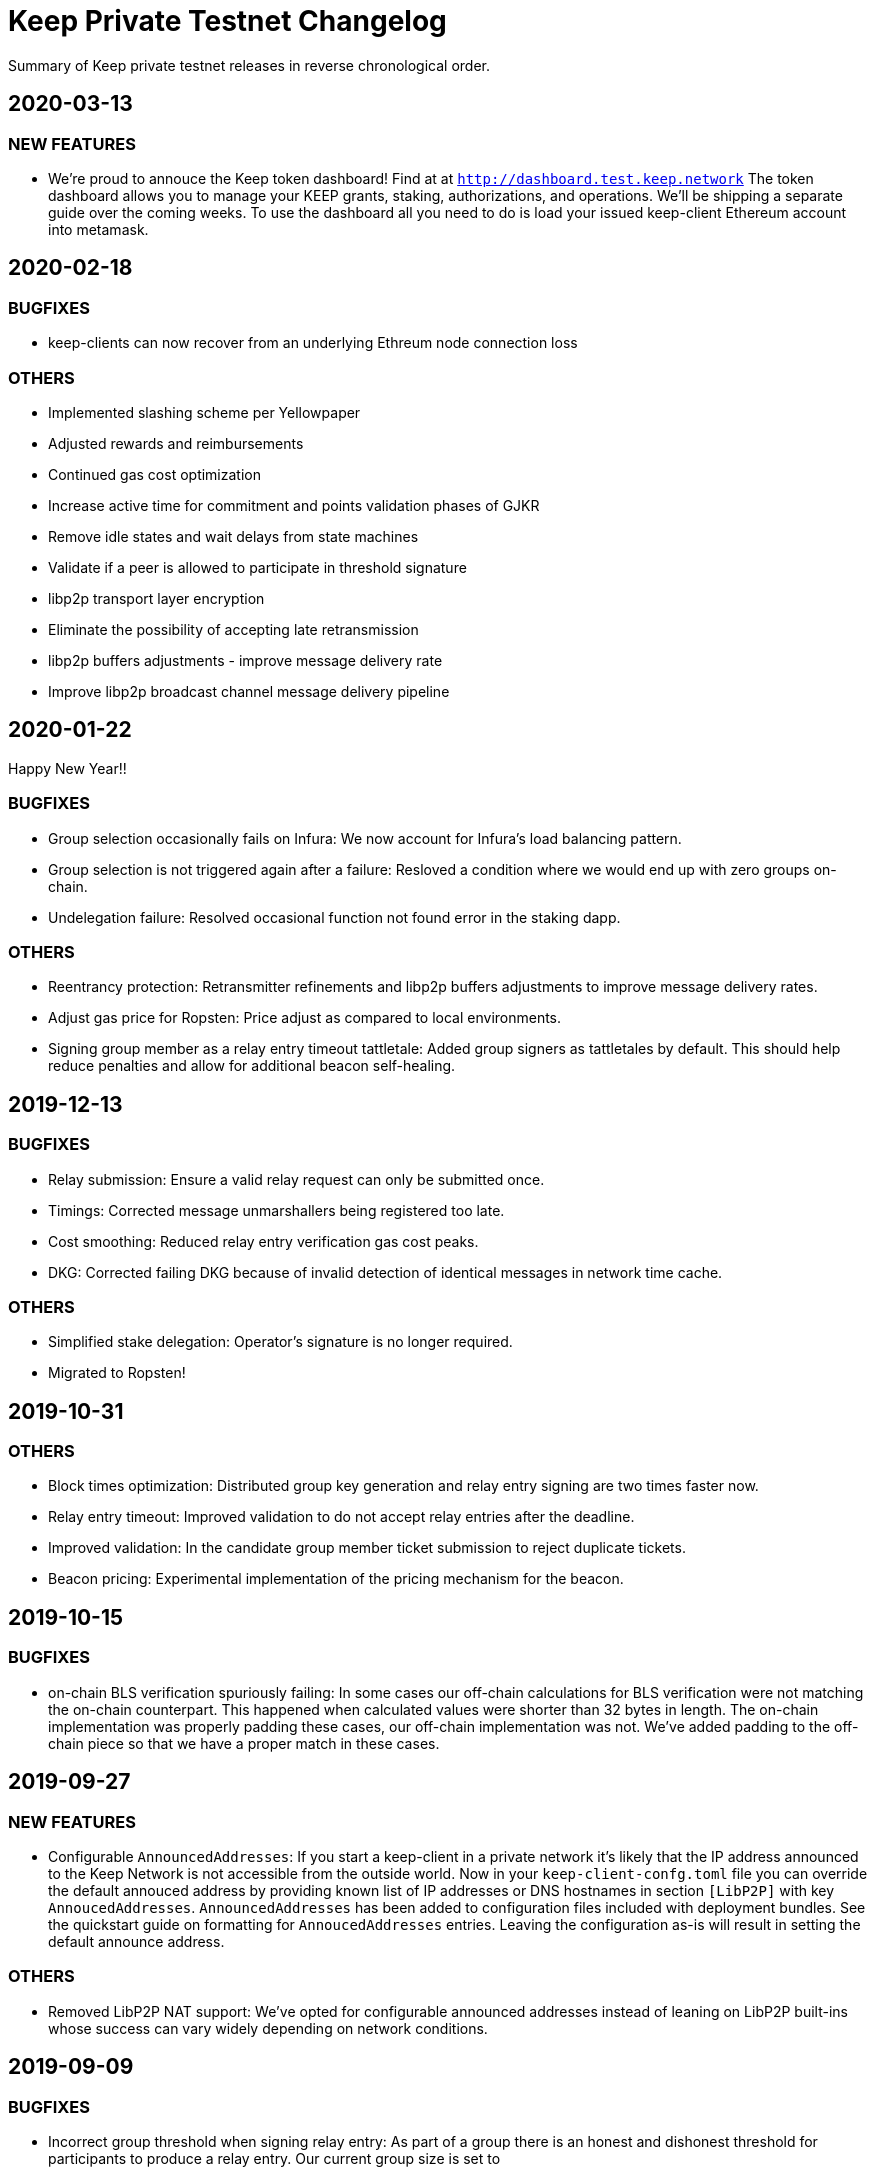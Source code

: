= Keep Private Testnet Changelog

Summary of Keep private testnet releases in reverse chronological order.

== 2020-03-13

=== NEW FEATURES

- We're proud to annouce the Keep token dashboard!  Find at at `http://dashboard.test.keep.network`
  The token dashboard allows you to manage your KEEP grants, staking, authorizations, and
  operations.  We'll be shipping a separate guide over the coming weeks.  To use the dashboard all
  you need to do is load your issued keep-client Ethereum account into metamask.

== 2020-02-18

=== BUGFIXES

- keep-clients can now recover from an underlying Ethreum node connection loss

=== OTHERS

- Implemented slashing scheme per Yellowpaper
- Adjusted rewards and reimbursements
- Continued gas cost optimization
- Increase active time for commitment and points validation phases of GJKR
- Remove idle states and wait delays from state machines
- Validate if a peer is allowed to participate in threshold signature
- libp2p transport layer encryption
- Eliminate the possibility of accepting late retransmission
- libp2p buffers adjustments - improve message delivery rate
- Improve libp2p broadcast channel message delivery pipeline

== 2020-01-22

Happy New Year!!

=== BUGFIXES

- Group selection occasionally fails on Infura:  We now account for Infura's load balancing pattern.
- Group selection is not triggered again after a failure:  Resloved a condition where we would end up with zero groups on-chain.
- Undelegation failure: Resolved occasional function not found error in the staking dapp.

=== OTHERS

- Reentrancy protection: Retransmitter refinements and libp2p buffers adjustments to improve message delivery rates.
- Adjust gas price for Ropsten: Price adjust as compared to local environments.
- Signing group member as a relay entry timeout tattletale:  Added group signers as tattletales by default.  This should help reduce penalties and allow for additional beacon self-healing.

== 2019-12-13

=== BUGFIXES

- Relay submission: Ensure a valid relay request can only be submitted once.
- Timings: Corrected message unmarshallers being registered too late.
- Cost smoothing: Reduced relay entry verification gas cost peaks.
- DKG: Corrected failing DKG because of invalid detection of identical messages in network time cache.

=== OTHERS

- Simplified stake delegation: Operator's signature is no longer required.
- Migrated to Ropsten!

== 2019-10-31

=== OTHERS

- Block times optimization: Distributed group key generation and relay entry signing are two times
  faster now.
- Relay entry timeout: Improved validation to do not accept relay entries after the deadline.
- Improved validation: In the candidate group member ticket submission to reject duplicate tickets.
- Beacon pricing: Experimental implementation of the pricing mechanism for the beacon.

== 2019-10-15

=== BUGFIXES

- on-chain BLS verification spuriously failing: In some cases our off-chain calculations for BLS
  verification were not matching the on-chain counterpart.  This happened when calculated values were
  shorter than 32 bytes in length. The on-chain implementation was properly padding these cases, our
  off-chain implementation was not.  We've added padding to the off-chain piece so that we have a
  proper match in these cases.

== 2019-09-27

=== NEW FEATURES

- Configurable `AnnouncedAddresses`:  If you start a keep-client in a private network it's likely
that the IP address announced to the Keep Network is not accessible from the outside world.  Now in
your `keep-client-confg.toml` file you can override the default annouced address by providing known
list of IP addresses or DNS hostnames in section `[LibP2P]` with key `AnnoucedAddresses`.
`AnnouncedAddresses` has been added to configuration files included with deployment bundles. See the
quickstart guide on formatting for `AnnoucedAddresses` entries.  Leaving the configuration as-is
will result in setting the default announce address.

=== OTHERS

- Removed LibP2P NAT support:  We've opted for configurable announced addresses instead of leaning on
LibP2P built-ins whose success can vary widely depending on network conditions.

== 2019-09-09

=== BUGFIXES

- Incorrect group threshold when signing relay entry:  As part of a group there is an honest and
dishonest threshold for participants to produce a relay entry.  Our current group size is set to
5.  At a group size of 5 we need a minimum of 3 honest and max of 2 dishonest participants.  We
have been calculating the threshold at 4, resulting in more stringent than desired threshold
requirements.  Additionally, we corrected GJKR polynomial generation by setting the dishonest
threshold as the degree, instead of honest threshold.

== 2019-09-06

=== NEW FEATURES
- Allow for LibP2P NAT support:  This takes shape in the form of a new configuration option in your
`keep-client-confg.toml` file.  If enabled this feature will attempt to connect with
auto-discovered network firewall using UPnP, open a port, and configure the mapping internally.
To enable this feature set `NAT = true` under section `[LibP2P]` in your `keep-client-confg.toml`.

=== OTHERS
- Added enhanced logging around group statistics and network connection details.

== 2019-08-22

=== NEW FEATURES
- Timeout for a relay entry: If the group selected to produce a new random number does not deliver
relay entry on time, we terminate that group and another one is selected to do the work.

- Allow re-trigger genesis when the first group creation failed: We should be able to trigger
genesis once again if the first group creation failed. This is to avoid a situation that something
went wrong during the DKG and we are dead in the water with our contracts.

=== BUGFIXES
- Non-uniform distribution of group selection results: Fixed bug in group selection protocol; not
all groups registered on the chain had the same chance of being selected in the case when we were
marking some groups as expired. We fixed this problem and now all groups have the same chance of
being selected.

- Broadcast channel initialisation problems:  When running Keep nodes and sending a request for a
new relay entry, occasionally we received the error coming from the chain saying “Total number of
groups must be greater than zero”. This was caused by bug in DKG protocol in broadcast channel
initialisation and happened when we had a network glitch for a while.  This is addressed now.

- Incorrect seed for group selection and Pedersen commitment: The group selection protocol should
take the previous beacon value along with staker-specific values to create a ticket. The buggy
implementation passed the seed instead of the previous beacon value to group selection. This could
threat the trapdoor of Pedersen commitment we use in DKG.

=== OTHERS
- Upgrade to the newest OpenZeppelin version.

- Covered all known corner cases DKG protocol with integration tests for member inactivity and fixed
all minor issues found.

== 2019-07-16
- Extended the deployment bundle and `docker run` command to include persistence.  The addition of
persistence allows a restarted keep-client to recover group status/state.

- Added more robust logging (now with Timestamps!).

== 2019-07-10
- Updated Docker image restores `relay request` command to the keep-client.

- Updated config file for new contract references.

